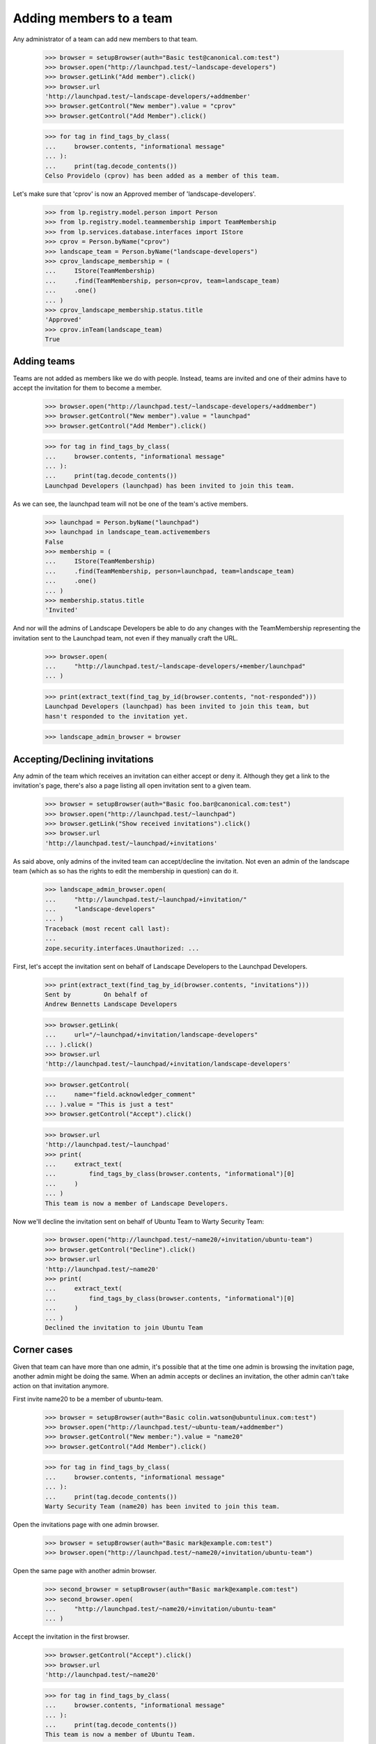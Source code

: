 Adding members to a team
========================

Any administrator of a team can add new members to that team.

    >>> browser = setupBrowser(auth="Basic test@canonical.com:test")
    >>> browser.open("http://launchpad.test/~landscape-developers")
    >>> browser.getLink("Add member").click()
    >>> browser.url
    'http://launchpad.test/~landscape-developers/+addmember'
    >>> browser.getControl("New member").value = "cprov"
    >>> browser.getControl("Add Member").click()

    >>> for tag in find_tags_by_class(
    ...     browser.contents, "informational message"
    ... ):
    ...     print(tag.decode_contents())
    Celso Providelo (cprov) has been added as a member of this team.

Let's make sure that 'cprov' is now an Approved member of
'landscape-developers'.

    >>> from lp.registry.model.person import Person
    >>> from lp.registry.model.teammembership import TeamMembership
    >>> from lp.services.database.interfaces import IStore
    >>> cprov = Person.byName("cprov")
    >>> landscape_team = Person.byName("landscape-developers")
    >>> cprov_landscape_membership = (
    ...     IStore(TeamMembership)
    ...     .find(TeamMembership, person=cprov, team=landscape_team)
    ...     .one()
    ... )
    >>> cprov_landscape_membership.status.title
    'Approved'
    >>> cprov.inTeam(landscape_team)
    True


Adding teams
------------

Teams are not added as members like we do with people. Instead, teams are
invited and one of their admins have to accept the invitation for them to
become a member.

    >>> browser.open("http://launchpad.test/~landscape-developers/+addmember")
    >>> browser.getControl("New member").value = "launchpad"
    >>> browser.getControl("Add Member").click()

    >>> for tag in find_tags_by_class(
    ...     browser.contents, "informational message"
    ... ):
    ...     print(tag.decode_contents())
    Launchpad Developers (launchpad) has been invited to join this team.

As we can see, the launchpad team will not be one of the team's active
members.

    >>> launchpad = Person.byName("launchpad")
    >>> launchpad in landscape_team.activemembers
    False
    >>> membership = (
    ...     IStore(TeamMembership)
    ...     .find(TeamMembership, person=launchpad, team=landscape_team)
    ...     .one()
    ... )
    >>> membership.status.title
    'Invited'

And nor will the admins of Landscape Developers be able to do any changes
with the TeamMembership representing the invitation sent to the Launchpad
team, not even if they manually craft the URL.

    >>> browser.open(
    ...     "http://launchpad.test/~landscape-developers/+member/launchpad"
    ... )

    >>> print(extract_text(find_tag_by_id(browser.contents, "not-responded")))
    Launchpad Developers (launchpad) has been invited to join this team, but
    hasn't responded to the invitation yet.

    >>> landscape_admin_browser = browser


Accepting/Declining invitations
-------------------------------

Any admin of the team which receives an invitation can either accept or deny
it. Although they get a link to the invitation's page, there's also a page
listing all open invitation sent to a given team.

    >>> browser = setupBrowser(auth="Basic foo.bar@canonical.com:test")
    >>> browser.open("http://launchpad.test/~launchpad")
    >>> browser.getLink("Show received invitations").click()
    >>> browser.url
    'http://launchpad.test/~launchpad/+invitations'

As said above, only admins of the invited team can accept/decline the
invitation. Not even an admin of the landscape team (which as so has the
rights to edit the membership in question) can do it.

    >>> landscape_admin_browser.open(
    ...     "http://launchpad.test/~launchpad/+invitation/"
    ...     "landscape-developers"
    ... )
    Traceback (most recent call last):
    ...
    zope.security.interfaces.Unauthorized: ...

First, let's accept the invitation sent on behalf of Landscape Developers to
the Launchpad Developers.

    >>> print(extract_text(find_tag_by_id(browser.contents, "invitations")))
    Sent by         On behalf of
    Andrew Bennetts Landscape Developers

    >>> browser.getLink(
    ...     url="/~launchpad/+invitation/landscape-developers"
    ... ).click()
    >>> browser.url
    'http://launchpad.test/~launchpad/+invitation/landscape-developers'

    >>> browser.getControl(
    ...     name="field.acknowledger_comment"
    ... ).value = "This is just a test"
    >>> browser.getControl("Accept").click()

    >>> browser.url
    'http://launchpad.test/~launchpad'
    >>> print(
    ...     extract_text(
    ...         find_tags_by_class(browser.contents, "informational")[0]
    ...     )
    ... )
    This team is now a member of Landscape Developers.

Now we'll decline the invitation sent on behalf of Ubuntu Team to
Warty Security Team:

    >>> browser.open("http://launchpad.test/~name20/+invitation/ubuntu-team")
    >>> browser.getControl("Decline").click()
    >>> browser.url
    'http://launchpad.test/~name20'
    >>> print(
    ...     extract_text(
    ...         find_tags_by_class(browser.contents, "informational")[0]
    ...     )
    ... )
    Declined the invitation to join Ubuntu Team


Corner cases
------------

Given that team can have more than one admin, it's possible that at the time
one admin is browsing the invitation page, another admin might be doing the
same. When an admin accepts or declines an invitation, the other admin can't
take action on that invitation anymore.

First invite name20 to be a member of ubuntu-team.

    >>> browser = setupBrowser(auth="Basic colin.watson@ubuntulinux.com:test")
    >>> browser.open("http://launchpad.test/~ubuntu-team/+addmember")
    >>> browser.getControl("New member:").value = "name20"
    >>> browser.getControl("Add Member").click()

    >>> for tag in find_tags_by_class(
    ...     browser.contents, "informational message"
    ... ):
    ...     print(tag.decode_contents())
    Warty Security Team (name20) has been invited to join this team.

Open the invitations page with one admin browser.

    >>> browser = setupBrowser(auth="Basic mark@example.com:test")
    >>> browser.open("http://launchpad.test/~name20/+invitation/ubuntu-team")

Open the same page with another admin browser.

    >>> second_browser = setupBrowser(auth="Basic mark@example.com:test")
    >>> second_browser.open(
    ...     "http://launchpad.test/~name20/+invitation/ubuntu-team"
    ... )

Accept the invitation in the first browser.

    >>> browser.getControl("Accept").click()
    >>> browser.url
    'http://launchpad.test/~name20'

    >>> for tag in find_tags_by_class(
    ...     browser.contents, "informational message"
    ... ):
    ...     print(tag.decode_contents())
    This team is now a member of Ubuntu Team.

Accepting the invitation in the second browser, redirects to the team page
and a message is displayed.

    >>> second_browser.getControl("Accept").click()
    >>> second_browser.url
    'http://launchpad.test/~name20'

    >>> for tag in find_tags_by_class(
    ...     second_browser.contents, "informational message"
    ... ):
    ...     print(tag.decode_contents())
    This invitation has already been processed.
